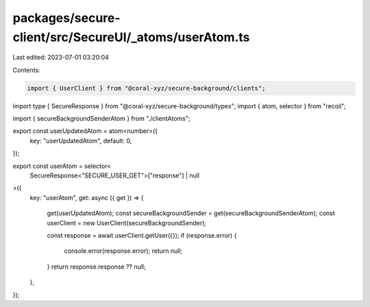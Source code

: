 packages/secure-client/src/SecureUI/_atoms/userAtom.ts
======================================================

Last edited: 2023-07-01 03:20:04

Contents:

.. code-block:: ts

    import { UserClient } from "@coral-xyz/secure-background/clients";
import type { SecureResponse } from "@coral-xyz/secure-background/types";
import { atom, selector } from "recoil";

import { secureBackgroundSenderAtom } from "./clientAtoms";

export const userUpdatedAtom = atom<number>({
  key: "userUpdatedAtom",
  default: 0,
});

export const userAtom = selector<
  SecureResponse<"SECURE_USER_GET">["response"] | null
>({
  key: "userAtom",
  get: async ({ get }) => {
    get(userUpdatedAtom);
    const secureBackgroundSender = get(secureBackgroundSenderAtom);
    const userClient = new UserClient(secureBackgroundSender);

    const response = await userClient.getUser({});
    if (response.error) {
      console.error(response.error);
      return null;
    }
    return response.response ?? null;
  },
});


